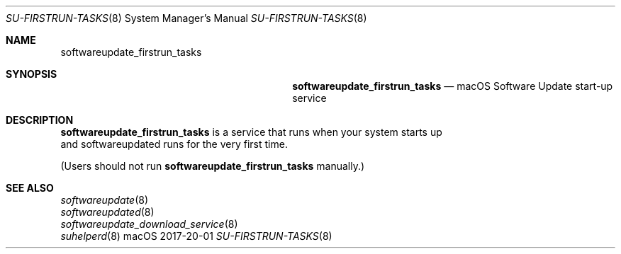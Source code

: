 .\""Copyright (c) 2017 Apple, Inc. All Rights Reserved.
.Dd 2017-20-01
.Dt SU-FIRSTRUN-TASKS 8
.Os macOS
.Sh NAME
.Nm softwareupdate_firstrun_tasks
.Sh SYNOPSIS
.Nm softwareupdate_firstrun_tasks
.Nd macOS Software Update start-up service
.Sh DESCRIPTION
.Nm
is a service that runs when your system starts up
.br
and softwareupdated runs for the very first time.
.Pp
(Users should not run
.Nm
manually.)
.Sh SEE ALSO
.Xr softwareupdate 8
.br
.Xr softwareupdated 8
.br
.Xr softwareupdate_download_service 8
.br
.Xr suhelperd 8
